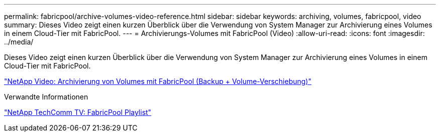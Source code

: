 ---
permalink: fabricpool/archive-volumes-video-reference.html 
sidebar: sidebar 
keywords: archiving, volumes, fabricpool, video 
summary: Dieses Video zeigt einen kurzen Überblick über die Verwendung von System Manager zur Archivierung eines Volumes in einem Cloud-Tier mit FabricPool. 
---
= Archivierungs-Volumes mit FabricPool (Video)
:allow-uri-read: 
:icons: font
:imagesdir: ../media/


[role="lead"]
Dieses Video zeigt einen kurzen Überblick über die Verwendung von System Manager zur Archivierung eines Volumes in einem Cloud-Tier mit FabricPool.

https://www.youtube.com/embed/El2QA3iEFuk?rel=0["NetApp Video: Archivierung von Volumes mit FabricPool (Backup + Volume-Verschiebung)"^]

.Verwandte Informationen
https://www.youtube.com/playlist?list=PLdXI3bZJEw7mcD3RnEcdqZckqKkttoUpS["NetApp TechComm TV: FabricPool Playlist"^]
